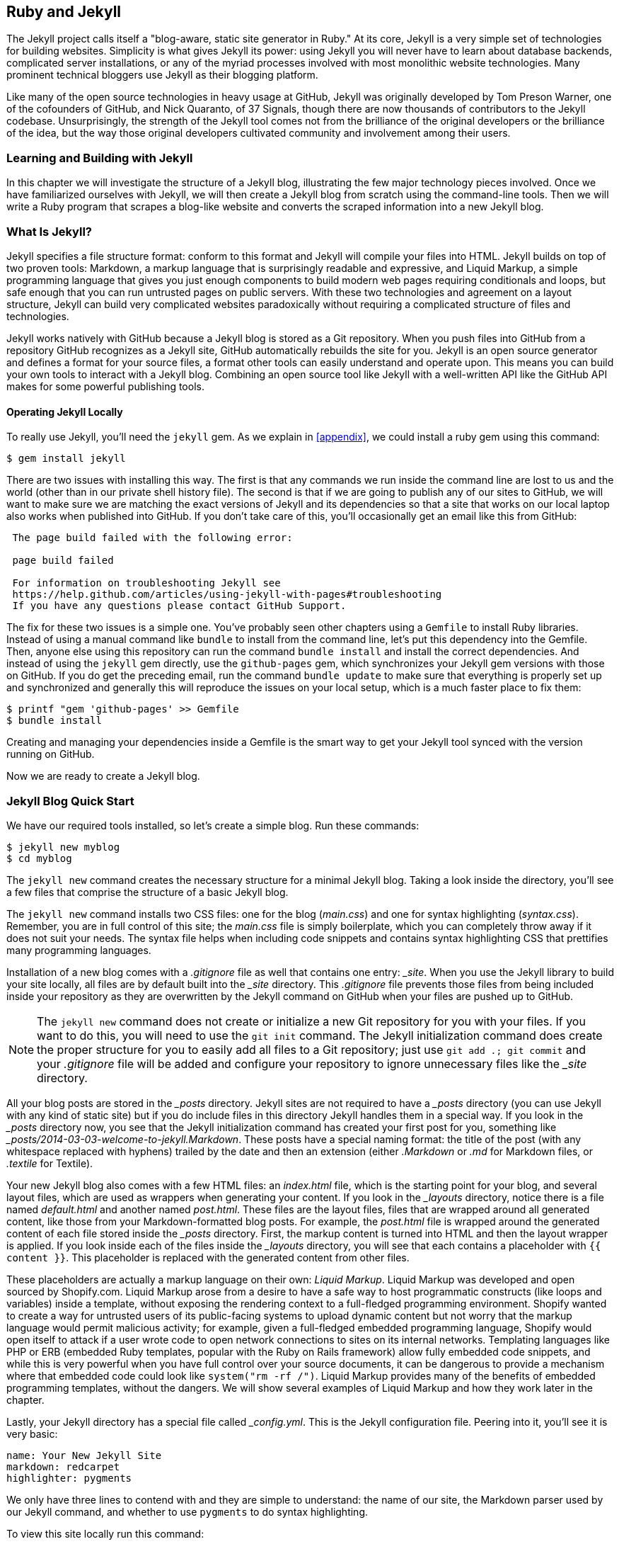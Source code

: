 [[Jekyll]]
== Ruby and Jekyll

((("Jekyll", id="ix_chapter-05-jekyll-asciidoc0", range="startofrange")))The Jekyll project calls itself a "blog-aware, static site generator
in Ruby." At its core, Jekyll is a very simple set of
technologies for building websites. Simplicity is what gives Jekyll
its power: using Jekyll you will never have to learn about database
backends, complicated server installations, or any of the myriad
processes involved with most monolithic website technologies. Many
prominent technical bloggers use Jekyll as their blogging platform.

Like many of the open source technologies in heavy usage at GitHub,
Jekyll was originally developed by Tom Preson Warner, one of the
cofounders of GitHub, and Nick Quaranto, of 37 Signals, though there
are now thousands of contributors to the Jekyll codebase.
Unsurprisingly, the strength of the Jekyll tool comes not from the
brilliance of the original developers or the brilliance of the idea,
but the way those original developers cultivated community and
involvement among their users.

=== Learning and Building with Jekyll

In this chapter we will investigate the structure of a Jekyll blog,
illustrating the few major technology pieces involved. Once we have
familiarized ourselves with Jekyll, we will then create a Jekyll blog
from scratch using the command-line tools. Then we will write a Ruby
program that scrapes a blog-like website and converts the scraped
information into a new Jekyll blog.

=== What Is Jekyll?

((("Jekyll","basics", id="ix_chapter-05-jekyll-asciidoc1", range="startofrange")))Jekyll specifies a file structure format: conform to this format and
Jekyll will compile your files into HTML. Jekyll builds on top of two
proven tools: ((("Markdown","and Jekyll")))Markdown, a markup language that is surprisingly
readable and expressive, and ((("Liquid Markup","Jekyll and")))Liquid Markup, a simple programming language that
gives you just enough components to build modern web
pages requiring conditionals and loops, but safe enough that you can
run untrusted pages on public servers. With these two technologies and
agreement on a layout structure, Jekyll can build very complicated websites paradoxically without requiring a complicated structure of files
and technologies.

Jekyll works natively with GitHub because a Jekyll blog is
stored as a Git repository. When you push files into GitHub from a
repository GitHub recognizes as a Jekyll site, GitHub
automatically rebuilds the site for you.
Jekyll is an open source generator and defines a format for your
source files, a format other tools can easily understand and
operate upon. This means you can build your own tools to interact with
a Jekyll blog. Combining an open source tool like Jekyll with a well-written API like the GitHub API makes for some powerful publishing
tools.

==== Operating Jekyll Locally

((("Jekyll","operating locally")))((("jekyll gem")))To really use Jekyll, you'll need the `jekyll` gem. As we explain in
<<appendix>>, we could install a ruby gem using this command:

[source,bash]
------
$ gem install jekyll
------

There are two issues with installing this way. The first is that any
commands we run inside the command line are lost to us and the world
(other than in our private shell history file). The second is that if
we are going to publish any of our sites to GitHub, we will want to
make sure we are matching the exact versions of Jekyll and its
dependencies so that a site that works on our local laptop also works
when published into GitHub. If you don't take care of this, you'll
occasionally get an email like this from GitHub:

[source,text]
----

 The page build failed with the following error:

 page build failed

 For information on troubleshooting Jekyll see
 https://help.github.com/articles/using-jekyll-with-pages#troubleshooting
 If you have any questions please contact GitHub Support.

----

The fix for these two issues is a simple one. You've probably seen other
chapters using a `Gemfile` to install Ruby libraries. Instead of
using a manual command like `bundle` to install from the command line,
let's put this dependency into the Gemfile. Then, anyone else using
this repository can run the command `bundle install` and install the
correct dependencies. And instead of using the `jekyll` gem directly, use the
`github-pages` gem, which synchronizes your Jekyll gem versions with
those on GitHub. If you do get the preceding email, run the command `bundle update`
to make sure that everything is properly set up and synchronized and
generally this will reproduce the issues on your local setup, which is
a much faster place to fix them:

[source,bash]
------
$ printf "gem 'github-pages' >> Gemfile
$ bundle install
------

Creating and managing your dependencies inside a Gemfile is the smart
way to get your Jekyll tool synced with the version running on GitHub.

Now we are ready to create a Jekyll blog.(((range="endofrange", startref="ix_chapter-05-jekyll-asciidoc1")))

=== Jekyll Blog Quick Start

((("Jekyll blogs", id="ix_chapter-05-jekyll-asciidoc2", range="startofrange")))We have our required tools installed, so ((("Jekyll blogs","simple blog creation", id="ix_chapter-05-jekyll-asciidoc3", range="startofrange")))let's create a simple blog. Run
these commands:

[source,bash]
-----
$ jekyll new myblog
$ cd myblog
-----

The((("jekyll new command", id="ix_chapter-05-jekyll-asciidoc4", range="startofrange"))) `jekyll new` command creates the necessary structure for a
minimal Jekyll blog. Taking a look inside the directory, you'll see a
few files that comprise the structure of a basic Jekyll blog.

The `jekyll new` command installs two CSS files: one for
the blog (_main.css_) and one for syntax highlighting (_syntax.css_).
Remember, you are in full control of this site; the _main.css_ file is
simply boilerplate, which you can completely throw away if it does not
suit your needs. The syntax file helps when including code snippets
and contains syntax highlighting CSS that prettifies many programming
languages.

((("gitignore file")))Installation of a new blog comes with a _.gitignore_ file as well that contains one entry: pass:[<em>_site</em>]. When you use the Jekyll library to build your site locally, all files are by default built into the pass:[<em>_site</em>] directory. This _.gitignore_ file prevents those files from being included inside your repository as they are overwritten by the Jekyll command on GitHub when your files are pushed up to GitHub.

[NOTE]
====
The `jekyll new` command does not create or initialize a new Git
repository for you with your files. If you want to do this, you will need to
use the `git init` command. The Jekyll initialization command does create the
proper structure for you to easily add all files to a Git repository;
just use `git add .; git commit` and your _.gitignore_ file will be added
and configure your repository to ignore unnecessary files like the
pass:[<em>_site</em>] (((range="endofrange", startref="ix_chapter-05-jekyll-asciidoc4")))directory.
====

All your blog posts are stored in the pass:[<em>_posts</em>] directory. Jekyll sites
are not required to have a pass:[<em>_posts</em>] directory (you can use Jekyll with
any kind of static site) but if you do include files in this directory
Jekyll handles them in a special way. If you look in the pass:[<em>_posts</em>]
directory now, you see that the Jekyll initialization command has
created pass:[<span class="keep-together">your first</span>] post for you, something like
pass:[<em>_posts/2014-03-03-welcome-to-jekyll.Markdown</em>]. These posts have a
special naming format: the title of the post (with any whitespace replaced with
hyphens) trailed by the date and then an extension (either _.Markdown_
or _.md_ for Markdown files, or _.textile_ for Textile).

Your new Jekyll blog also comes with a few HTML files: an _index.html_ file,
which is the starting point for your blog, and several layout files,
which are used as wrappers when generating your content. If you look
in the pass:[<em>_layouts</em>] directory, notice there is a file named
_default.html_ and another named _post.html_. These files are the
layout files, files that are wrapped around all generated content,
like those from your Markdown-formatted blog posts. For
example, the _post.html_ file is wrapped around the generated content
of each file stored inside the pass:[<em>_posts</em>] directory. First, the markup content is
turned into HTML and then the layout wrapper is applied. If you look
inside each of the files inside the pass:[<em>_layouts</em>] directory, you will see
that each contains a placeholder with `{{ content }}`. This
placeholder is replaced with the generated content from other files.

These placeholders are actually a markup language on their ((("Liquid Markup","origins")))own:
_Liquid Markup_. Liquid Markup was developed and open sourced by
Shopify.com. Liquid Markup arose from a desire to have a safe way
to host programmatic constructs (like loops and variables) inside a
template, without exposing the rendering context
to a full-fledged programming environment. Shopify wanted to create a
way for untrusted users of its public-facing systems to upload
dynamic content but not worry that the markup language would permit
malicious activity; for example, given a full-fledged embedded
programming language, Shopify would open itself to attack if a user
wrote code to open network connections to sites on its internal
networks. Templating languages like PHP or ERB (embedded Ruby
templates, popular with the Ruby on Rails framework) allow fully
embedded code snippets, and while this is very powerful when you have full control
over your source documents, it can be dangerous to provide a mechanism
where that embedded code could look like `system("rm -rf /")`.
Liquid Markup provides many of the benefits of embedded programming templates,
without the dangers. We will show several examples of Liquid Markup
and how they work later in the chapter.

Lastly, your Jekyll directory has a special file called pass:[<em>_config.yml</em>].
This is the Jekyll configuration file. Peering into it, you'll see it
is very basic:

[source,yaml]
-----
name: Your New Jekyll Site
markdown: redcarpet
highlighter: pygments
-----

We only have three lines to contend with and they are simple to
understand: the name of our site, the Markdown parser used by our
Jekyll command, and whether to use `pygments` to do syntax highlighting.

To view this site locally run this command:

[source,bash]
-----
$ jekyll serve
-----

This command builds the entirety of your Jekyll directory, and then
starts a mini web server to serve the files up to you. If you then
visit _http://localhost:4000_ in your web browser, you will see
something on the front page of your site and a single blog post listed in
the index, as shown in <<bare-jekyll-site>>.

[[bare-jekyll-site]]
.A bare Jekyll site
image::images/btwg_0601.png[]

Clicking into the link inside the "Blog Posts" section, you will then
see your first post, as in <<a-sample-post>>.

[[a-sample-post]]
.A sample post
image::images/btwg_0602.png[]

Our Jekyll initialization command created this new post for us. This page
is backed by the Markdown file inside the pass:[<em>_posts</em>] directory we saw earlier:

[source,yaml]
----
---
layout: post
title:  "Welcome to Jekyll!"
date:   2014-03-03 12:56:40
categories: jekyll update
---
----

You'll find this post in your pass:[<em>_posts</em>] directory&#x2014;edit this 
post and rebuild (or run with the `-w` switch) to see your changes!
To add new posts, simply add a file in the pass:[<em>_posts</em>] directory 
that follows the convention: YYYY-MM-DD-name-of-post.ext.

Jekyll also offers powerful support for code snippets:

[source,liquid]
----
{% highlight ruby %}
def print_hi(name)
  puts "Hi, #{name}"
end
print_hi('Tom')
#=> prints 'Hi, Tom' to STDOUT.
{% endhighlight %}
----

Check out the http://jekyllrb.com[Jekyll docs] for more info on how to get 
the most out of Jekyll. File all bugs/feature requests at 
https://github.com/mojombo/jekyll[Jekyll's GitHub repo].

Hopefully you agree that this is a fairly intuitive and readable
alternative to raw HTML. This simplicity and readability is one of the
major benefits of using Jekyll. Your source files maintain a
readability that allows you to focus on the content itself, not on the
technology that will eventually make them beautiful. Let's go over
this file and investigate some of the important pieces.

==== YFM: YAML Front Matter

((("Jekyll blogs","YAML Front Matter")))((("YFM (YAML Front Matter)")))The first thing we see in a 
Jekyll file is the YAML Front Matter (YFM):

[source,yaml]
-----
---
layout: post
title:  "Welcome to Jekyll!"
date:   2014-03-03 12:56:40
categories: jekyll update
---
-----

YFM is a snippet of YAML ("YAML Aint Markup Language")
delimited by three hyphens on both the top and bottom. YAML is a simple structured
data serialization language used by many open source projects instead
of XML. Many people find it more readable and editable by humans
than XML. The YFM in this file shows a few configuration options: a
layout, the title, the date, and a list of categories.

The layout specified references one of the files in our pass:[<em>_layouts</em>]
directory. If you don't specify a layout file in the YFM, then Jekyll
assumes you want to use a file called _default.html_ to wrap your
content. You can easily imagine adding your own custom layout files
to this directory and then overriding them in the YFM. If you look at
this file, you see that it manually specifies the `post` layout.

The title is used to generate the `<title>` tag and can be used
anywhere else you need it inside your template using the double-braces syntax from Liquid Markup: `{{ page.title }}`. Notice that any
variable from the pass:[<em>_config.yml</em>] file is prefixed with the `site.`
namespace, while variables from your YFM are prefixed with `page.`
Though the title matches the filename (after replacing
spaces with hyphens), changing the title in the YFM does not affect
the name of the URL generated by Jekyll. If you want to change the URL, you need to
rename the file itself. This is a nice benefit if you need to slightly modify the
title and don't want to damage preexisting URLs.

The date and categories are two other variables included in the YFM.
They are completely optional and strangely unused by the structure and
templates created by default using the Jekyll initializer. They do
provide additional context to the post, but are only stored in the
Markdown file and not included inside the generated content itself.
The categories list is often used to generate an index file of
categories with a list of each post included in a category. If you
come from a Wordpress background, you'll likely have used categories.
These are generated dynamically from the MySQL database each time you
request a list of them, but in Jekyll this file is statically generated.
If you wanted something more dynamic, you could imagine generating a
JSON file with these categories and files, and then building a
JavaScript widget that requests this file and then does something
more interactive on the client side. Jekyll can take any template file
and convert it to JSON (or any other format)&#x2014;you are not limited to
just generating HTML files.

YFM is completely optional. A post or page can be rendered into your
Jekyll site without any YFM inside it. Without YFM, your page is
rendered using the defaults for those variables, so make sure the
default template, at the very least, is what you expect will wrap
around all pages left with unspecified layouts.

((("published variable")))One important default variable for YFM is the published variable. This
variable is set to true by default. This means that if you create a
file in your Jekyll repository and do not manually specify the
published setting, it will be published automatically. If you set the
variable to false, the post will not be published. With
private repositories you can keep the contents of draft posts entirely
private until writing has completed by making sure published is set
to false. Unfortunately, not all tools that help you create Jekyll
Markdown files remember to set the published variable explicitly
inside of YFM, so make sure you check before committing the file to
your repository if there is something you don't yet want published.

==== Jekyll Markup

((("Jekyll blogs","markup")))((("Markdown","and Jekyll markup")))Going past the YFM, we can start to see the structure of
Markdown files. Markdown files can be, at their simplest, just textual
information without any formatting characters. In fact, if your layout files are
well done, you can definitely create great blog posts without any
fancy formatting, just pure textual content.

But with a few small Markdown additions, you can really make posts
shine. One of the first Markdown components we notice is the backtick
character, which is used to wrap small spans of code (or code-ish
information, like filenames in this case). ((("HTML","Markdown shortcuts for")))As you use more and more
Markdown, you'll find Markdown to be insidiously clever in the way it
provides formatting characters without the onerous weight that HTML
requires to offer the same explicit formatting.

((("links","Markdown tags for")))Links can be specified using `[format][link]`, where `link` is the
fully qualified URL (like "_http://example.com_"), or a reference to a
link at the bottom of the page. In our page we have two references,
keyed as `jekyll-gh` and `jekyll`; we can then use these inside our
page with syntax like `[Jekyll's GitHub repo][jekyll-gh]`. Using
references has an additional benefit in that you can use the link more
than once by its short name.

((("headers","Markdown tags for")))Though not offered in the sample, Markdown provides an easy way to
generate headers of varying degrees. To add a header, use the `#`
character, and repeat the `#` character to build smaller headers.
These delimiters simply map to the +H+ tag; two hash characters (`##`)
turns into an `<h2>` tag. Building text enclosed by `<h3>` tags looks
like `### Some Text`. You can optionally match the same number of hash
symbols at the end of the line if you find it more expressive (`###
Some Text ###`), but you don't have to.

Markdown offers easy shortcuts for most HTML elements: numbered and
unordered lists, emphasis, and more. And, if you cannot find a
Markdown equivalent, you can embed normal HTML right next to
Markdown formatting characters. The best way to write Markdown is to
keep a
https://github.com/adam-p/Markdown-here/wiki/Markdown-Cheatsheet[Markdown
cheat sheet] near you when writing. http://daringfireball.net[John Gruber from Daring
Fireball] invented Markdown, and his site has a more in-depth
description of the how and why of Markdown.

==== Using the Jekyll Command

((("Jekyll","using the Jekyll command")))((("jekyll &#8211;&#8211;help command")))Running `jekyll --help` will show you the options for running Jekyll.
You already saw the `jekyll serve` command, which builds the files into
the pass:[<em>_site</em>] directory and then starts a web server with its root at that directory.
If you start to use this mechanism to build your Jekyll sites then
there are a few other switches you'll want to learn about.

((("Jekyll","watch switch")))((("watch switch")))If you are authoring and adjusting a page often, and switching back
into your browser to see what it looks like, you'll find utility in
the `-w` switch ("watch"). This can be used to automatically
regenerate the entire site if you make changes to any of the source
files. If you edit a post file and save it, that file will be
regenerated automatically. Without the `-w` switch you would need to
kill the Jekyll server, and then restart it.

[CAUTION]
The Jekyll watch switch does reload all HTML and markup files, but
does not reload the pass:[<em>_config.yml</em>] file. If you make changes to it, you
will need to stop and restart the server.

If you are running multiple Jekyll sites on the same laptop, you'll
quickly find that the second instance of `jekyll serve` fails because
it cannot open port 4000. In this case, use `jekyll --port 4010` to
open port 4010 (or whatever port you wish to use instead).

==== Privacy Levels with Jekyll

((("Jekyll","privacy levels with")))((("privacy, Jekyll")))Jekyll repositories on GitHub can be either public or private
repositories. If your repository is public you can host public content
generated from the Jekyll source files without publishing the source
files themselves. Remember, as noted previously, that any file without
`publishing: false` inside the YFM will be made public the moment you
push it into your repository.

==== Themes

((("Jekyll","themes")))((("themes, Jekyll")))Jekyll does not support theming internally, but it is trivial to add
any CSS files or entire CSS frameworks. You can also fork an existing
Jekyll blog that has the theming you like. We will show how and where
to add your own customized CSS later in the chapter.

==== Publishing on GitHub

((("Jekyll blogs","publishing on GitHub")))Once you have your blog created, you can easily publish it to GitHub.
There are two ways you can publish Jekyll blogs:

* As a github.io site
* On a domain you own

GitHub offers free personal blogs that are hosted on the github.io
domain. And you can host any site with your own domain name with a
little bit of configuration.

===== Using a GitHub.io Jekyll blog

((("GitHub.io personal blog site")))((("Jekyll blogs","GitHub.io site creation")))To create a github.io personal blog site, your Jekyll blog should be
on the master branch of your Git repository. The repository should be
named `username.github.io` on GitHub. If everything is set up correctly
you can then publish your Jekyll blog by adding a remote for GitHub
and pushing your files up. If you use the `hub` tool (a command for
interacting with Git and GitHub), you can go from start to finish with
a few simple commands. Make sure to change the first line to reflect
your username.

[NOTE]
The((("hub tool"))) hub tool was originally written in Ruby and as such could be
easily installed using only `gem install hub`, but hub was recently
rewritten in Go. Go has a somewhat more complicated installation
process, so we won't document it here. If you have the `brew` command
installed for OS X, you can install hub with the `brew install hub`
command. Other platforms vary, so check http://github.com/github/hub
to determine the best way for your system.

Use these commands to install your github.io hosted Jekyll blog:

[source,bash]
------
$ export USERNAME=xrd
$ jekyll new $USERNAME.github.io
$ cd $USERNAME.github.io
$ git init
$ git commit -m "Initial checkin" -a
$ hub create  # You'll need to login here...
$ sleep $((10*60)) && open $USERNAME.github.io
------

The second to the last line creates a repository on GitHub for you
with the same name as the directory. That last line sleeps for 10
minutes while your github.io site is provisioned on GitHub, and then
opens the site in your browser for you. It can take ten minutes for
GitHub to configure your site the first time, but subsequent content
pushes will be reflected immediately.

==== Hosting On Your Own Domain

((("Jekyll blogs","hosting your own domain", id="ix_chapter-05-jekyll-asciidoc5", range="startofrange")))To host a blog on your own domain name, you need to use the `gh-pages`
branch inside your repository. You need to create a CNAME file in your
repository, and then finally establish DNS settings to point your domain to
the GitHub servers.

===== The gh-pages branch

((("gh&#8211;pages branch")))((("Jekyll blogs","hosting via gh&#8211;pages branch")))To work on the +gh-pages+ branch, check it out and create the branch
inside your repository:

[source,bash]
-----
$ git checkout -b gh-pages
$ rake post title="My next big blog post"
$ git add _posts
$ git commit -m "Added my next big blog post"
$ git push -u origin gh-pages
-----

You will need to always remember to work on the +gh-pages+ branch; if
this repository is only used as a blog, then this probably is not an
issue. Adding the `-u` switch will make sure that Git always pushes up
the +gh-pages+ branch whenever you do a push.

===== The CNAME file

((("CNAME file")))((("Jekyll blogs","and CNAME file")))The CNAME file is a simple text file with the domain name inside of it:

[source,bash]
-----
$ echo 'mydomain.com' > CNAME
$ git add CNAME
$ git commit -m "Added CNAME"
$ git push
-----

Once you have pushed the CNAME file to your repository, you can verify
that GitHub thinks the blog is established correctly by visiting the
admin page of your repository. An easy way to get there is using the
`github` gem, which is no longer actively maintained but is still a useful command-line tool:

[source,bash]
-----
$ gem install github
$ github admin # Opens up https://github.com/username/repo/settings
-----

The +github+ gem is a useful command-line tool, but unfortunately it is
tied to an older version of the GitHub API, which means the documented
functionality is often incorrect.

If your blog is correctly set up, you will see something like <<settings-jekyll-blog>> in the middle of your settings page.

[[settings-jekyll-blog]]
.Settings for a Jekyll blog
image::images/btwg_0603.png[]

GitHub has properly recognized the CNAME file and will accept requests
made to that host on its servers. We are still not yet complete,
however, in that we need to make sure the DNS is established for our site.

===== DNS settings

((("DNS settings")))((("Jekyll blogs","DNS settings")))Generally, establishing DNS settings for your site is straightforward.
((("subdomain, DNS setup with")))It is easiest if you are setting up DNS with a _subdomain_ as opposed
to an _apex domain_. To be more concrete, an ((("apex domains")))apex domain is a site
like _mypersonaldomain.com_, while a subdomain would be
_blog.mypersonaldomain.com_.

Setting up a blog on a subdomain is simple: create a CNAME record in DNS that points
to _username.github.io_.

For an apex domain, things are slightly more complicated. You must create DNS
A records to point to these IP addresses: `192.30.252.153` and
`192.30.252.154`.  These are the IP addresses right now; there is
always the possibility that GitHub could change these at some point in
the future. For this reason, hosting on apex domains is risky. If
GitHub needed to change its IP addresses (say during a denial-of-service attack), you would need to respond to this, and deal with the
DNS propagation issues. If you instead use a subdomain, the CNAME
record will automatically redirect to the correct IP even if it is
changed by GitHub(((range="endofrange", startref="ix_chapter-05-jekyll-asciidoc5"))).footnote:[This is all well documented on the
https://help.github.com/articles/setting-up-a-custom-domain-with-github-pages[GitHub
blog.]]

=== Importing from Other Blogs

((("Jekyll blogs","importing from other blogs into", id="ix_chapter-05-jekyll-asciidoc6", range="startofrange")))There are many tools that can be used to import an existing blog into
Jekyll. As Jekyll is really nothing more than a file-layout
convention, you just need to pull the relevant pieces (the post
itself, and associated metadata like the post title, publishing date,
etc.) and then write out a file with those contents. Jekyll blogs
prefer Markdown, but they work fine with HTML content, so you can
often convert a blog with minimal effort, and there are good tools
that automate things for you.(((range="endofrange", startref="ix_chapter-05-jekyll-asciidoc6")))

==== From Wordpress

((("Wordpress","importing into Jekyll blogs from")))The most popular importer is the Wordpress importer. You will need the
'jekyll-import' gem. This gem is distributed separately from the core
Jekyll gem, but will be installed if you use the `github-pages` gem
inside your Gemfile and use the `bundle` command.

===== Importing with direct database access

((("Wordpress","importing with direct database access")))Once you have the `jekyll-import` gem, you can convert a Wordpress
blog using a command like this:

[source,bash]
----
$ ruby -rubygems -e 'require "jekyll-import";
    JekyllImport::Importers::WordPress.run({
      "dbname"   => "wordpress",
      "user"     => "hastie",
      "password" => "lanyon",
      "host"     => "localhost",
      "status"         => ["publish"]
    })'
----

This command will import from an existing Wordpress installation,
provided that your Ruby code can access your database. This will work if you can
log in to the server itself and run the command on the server, or if
the database is accessible across the network (which is generally bad
practice when hosting Wordpress!).

Note the status option: this specifies that imported pages and posts
are published automatically. More specifically, the YAML for each file
will specify `published: true`, which will publish the page or post
into your blog. If you want to review each item individually, you can
specify a status of `private`, which will export the pages into Jekyll
but leave them unpublished. Remember that if your repository is
public, posts marked as unpublished will not be displayed in the blog but
can still be seen if someone visits your the repository for your blog
on GitHub.

There are many more options than listed here. For example, by default,
the Wordpress-Jekyll importer imports categories from your Wordpress
database, but you can turn this off by specifying `"categories" =>
false`.

===== Importing from the Wordpress XML

((("Wordpress","importing database as XML file")))Another alternative is to export the entire database as an XML file.
Then, you can run the importer on that file:

[source,bash]
----
ruby -rubygems -e 'require "jekyll-import";
    JekyllImport::Importers::WordpressDotCom.run({
      "source" => "wordpress.xml",
      "no_fetch_images" => false,
      "assets_folder" => "assets"
    })'
----

This can be used to export files from a server you don't
maintain, but works with sites you do maintain and might be a more
plausible option than running against a database.

To export the XML file, visit the export page on your Wordpress
site. This is usually mapped to _/wp-admin/export.php_, so it will be
something like _https://blogname.com/wp-admin/export.php_ (replacing
&#x201c;blogname.com&#x201d; with your blog's name).

Like many free tools, there are definitely limitations to using this
method of export. If your Wordpress site is anything beyond the
simplest of Wordpress sites, then using this tool to import from
Wordpress means you will lose much of the metadata stored inside your
blog. This metadata can include pages, tags, custom fields, and image
attachments.

((("Exitwp")))If you want to keep this metadata, then you might
consider another import option like Exitwp. Exitwp is a Python tool
that provides a much higher level of fidelity between the original
Wordpress site and the final Jekyll site, but has a longer learning
curve and option set.

==== Exporting from Wordpress Alternatives

If you use another blog format other than Wordpress, chances are there
is a Jekyll importer for it. Jekyll has dozens of importers, well
documented on the http://import.jekyllrb.com[Jekyll importer site].

((("Jekyll blogs","importing from Tumblr")))((("Tumblr")))For example, this command-line example from the importer site exports
from Tumblr blogs:

[source,ruby]
------
$ ruby -rubygems -e 'require "jekyll-import";
    JekyllImport::Importers::Tumblr.run({
      "url"            => "http://myblog.tumblr.com",
      "format"         => "html", # <1>
      "grab_images"    => false,  # <2>
      "add_highlights" => false,  # <3>
      "rewrite_urls"   => false   # <4>
    })'
------

The Tumblr import plug-in has a few interesting options.

<1> Write out HTML; if you prefer to use Markdown use `md`.
<2> This importer will grab images if you provide a true value.
<3> Wrap code blocks (indented four spaces) in a Liquid Markup "highlight" tag
if this is set to true.
<4> Write pages that redirect from the old Tumblr paths to the new
Jekyll paths using this configuration option.

Exporting from Tumblr is considerably easier than Wordpress. The
Tumblr exporter scrapes all public posts from the blog, and then
converts to a Jekyll-compatible post format.(((range="endofrange", startref="ix_chapter-05-jekyll-asciidoc3")))

We've seen how we can use the importers available on
pass:[<a href="http://import.jekyllrb.com"><em>import.jekyllrb.com</em></a>] to import. What if we have a nonstandard site
we need to import?

=== Scraping Sites into Jekyll

((("Jekyll blogs","scraping sites into", id="ix_chapter-05-jekyll-asciidoc7", range="startofrange")))((("scraping","into Jekyll", id="ix_chapter-05-jekyll-asciidoc8", range="startofrange")))Jekyll provides various importers that make it easy to convert an
existing blog into a Jekyll blog. But if you have a nonstandard
blog, or a site that is not a blog, you still have options for
migrating it to Jekyll. The first option is to write your own importer
by perusing the http://github.com/jekyll/jekyll-import[source of the
Jekyll importers on GitHub]. This is probably the right way to
build an importer if you plan on letting others use it, as it will
extend several Jekyll importer classes already available to make
importing standard for other contributors.

Another option is to simply write out files in the simple format that
is a Jekyll blog. This is much lazier than reading through the Jekyll
tools and their libraries, of course. I started as a Perl programmer and
always loved this quote from Larry Wall, the creator of Perl: "We will
encourage you to develop the three great virtues of a programmer:
laziness, impatience, and hubris." Let's accept our inherent laziness
and choose the second route. We'll write some code to scrape a site
and make a new Jekyll site from scratch, learning about the structure
of a Jekyll blog through trial and error.

While living in Brazil in 2000 I built a site called ByTravelers.com,
an early travel blog. At some point, I sadly lost the database and
thought the site contents were completely gone. Almost by accident, I
happened upon ByTravelers on Archive.org, the Internet Archive. I
found that almost all of the articles were listed there and
available. Though the actual database is long gone, could we recover
the data from the site using Archive.org?

==== Jekyll Scraping Tactics

((("Jekyll blogs","scraping tactics")))((("scraping","tactics")))We can start by looking at the structure of the archive presented on
Archive.org. Go to Archive.org, enter "bytravelers.com" into the
search box in the middle of the page, and then click "BROWSE HISTORY."
You will see a calendar view that shows all the pages
scraped by the Internet Archive for this site as shown in <<calendar-view-archive>>.

[[calendar-view-archive]]
.Calendar view of Archive.org
image::images/btwg_0604.png[]

In the middle of 2003 I took down the server, intending to
upgrade it to another set of technologies, and never got around to
completing this migration, and then lost the data. If we click the
calendar item on June 6th, 2003, we will see a view of the data that
was more or less complete at the height of the site's functionality
and data. There are a few broken links to images, but otherwise the
site is functionally archived inside Archive.org (<<calendar-view-bytravelers>>).

[[calendar-view-bytravelers]]
.Archive of ByTravelers.com on Archive.org
image::images/btwg_0605.png[]

Taking the URL from our browser, we can use this as our starting point for
scraping. Clicking around throughout the site, it becomes evident that
each URL to a journal entry uses a standard format; in other words,
_http://www.bytravelers.com/journal/entry/56_ indicates the 56th
journal item stored on the site. With this knowledge in hand, we can
iterate over the first hundred or so URLs easily.

==== Setting Up

((("Jekyll blogs","scraper setup", id="ix_chapter-05-jekyll-asciidoc9", range="startofrange")))((("scraping","setting up a scraper", id="ix_chapter-05-jekyll-asciidoc10", range="startofrange")))A naive implementation of a scraper would be a single Ruby file in
which the execution and functionality were contained all in one.
However, if we expose the functionality as a class, and then
instantiate the class in a separate file, we can also write tests
that utilize and validate the same steps as the runner script. So,
let's take this smarter approach and create three files: the scraper
class, the runner class (which instantiates and "runs" our scraper), and the test
file (which instantiates and validates the functionality of our scraper).

First, the runner script:

[source,ruby]
-----
#!/usr/bin/env ruby

require './scraper'

scraper = Scraper.new()
scraper.run()

-----

Our barebones scraper class just looks like this:

[source,ruby]
-----
class Scraper
  def run

  end
end

-----

We also need to have a manifest file, the Gemfile, where we will
document our library dependencies:

[source,ruby]
-----
source "https://rubygems.org"

gem "github-pages"
gem "rspec"
-----

Then, install our gems using the command `bundle`. That installs the
+rspec+ tool, the Jekyll tool, and associated libraries.

Finally, we can create our test harness:

[source,ruby]
-----
require './scraper'

describe "#run" do
  it "should run" do
    scraper = Scraper.new
    scraper.run()
  end
end

-----

Remember to run using the `bundle exec rspec scraper_spec.rb` command,
which makes everything run inside the bundler context (and load our
libraries from the Gemfile, instead of the default system gems):

[source,bash]
-----
$ bundle exec rspec scraper_spec.rb
.

Finished in 0.00125 seconds (files took 0.12399 seconds to load)
1 example, 0 failures
-----

There is nothing we are explicitly testing yet, but
our test harness displays that our code inside our tests will match
closely the code we write inside our runner wrapper.(((range="endofrange", startref="ix_chapter-05-jekyll-asciidoc10")))(((range="endofrange", startref="ix_chapter-05-jekyll-asciidoc9")))

==== Scraping Titles

((("Ruby","for scraping titles")))((("scraping","titles")))((("titles, scraping")))Let's start with something simple: scraping the titles from the
site. ((("Mechanize", id="ix_chapter-05-jekyll-asciidoc11", range="startofrange")))We'll use Ruby to scrape the site; Ruby has some intuitive gems like
+mechanize+ that simplify building web clients. There is an API for
the Internet archive, but I found it flakey and unreliable, so we'll
just scrape the site. Add these additional lines to the Gemfile using
this command and then install the libraries:

[source,bash]
-----
$ echo "gem 'mechanize'" >> Gemfile
$ bundle
-----

Now we can modify our scraper to use the +mechanize+ gem and retrieve content from Archive.org:

[source,ruby]
-----
require 'mechanize' # # <1>

class Scraper

  attr_accessor :root # # <2>
  attr_accessor :agent

  def initialize # # <3>
    @root = "http://web.archive.org/web/20030820233527/" +
    "http://bytravelers.com/journal/entry/" # # <4>
    @agent = Mechanize.new
  end

  def run
    100.times do |i| # # <5>
      url = "#{@root}#{i}" # # <6>
      @agent.get( url ) do |page|
        puts "#{i} #{page.title}"
      end
    end
  end

end
-----

<1> Require the +mechanize+ library.
<2> We use a Ruby method called `attr_accessor`, which creates a public
instance variable. We can use variables created using `attr_accessor`
by prefixing the variable name with an `@` character. Instance
variables are accessible outside the class as well.
<3> When a method named `initialize` is defined for a class, this
method is called right after object creation, so this is the appropriate
place for us to initialize the member variables.
<3> Initialize the variables to default values. We store the root of
the URL to the cached copy of ByTravelers.com here.
<4> Our run method runs the block inside 100 times.
<5> Our block starts by generating a URL to the specific page,
retrieves the page, and then prints out the index in our loop plus the
title of the page object.

Let's run our scraper and see what happens now:

[source,bash]
-----
$ bundle exec ./run.rb
...
53 Read Journal Entries
54 Read Journal Entries
55 Read Journal Entries
56 Read Journal Entries
57 Internet Archive Wayback Machine
58 Internet Archive Wayback Machine
...
-----

You can see that some of the entries have a generic "Internet Archive
Wayback Machine" while some have "Read Journal Entries." Archive.org
will respond with a placeholder title when it does not have content
from the site (as is the case with item #58, for example). We should
ignore those pages that don't have the string "Read Journal Entries"
as the title (which tells us Archive.org does have cached content from
our site).

Now that we have all the content, we can start finding the important
pieces inside and putting them into our Jekyll posts.

==== Refinining with Interactive Ruby

((("interactive Ruby shell (IRB)")))((("Ruby IRB")))((("scraping","with Ruby IRB")))There are two things that make Mechanize immensely powerful as the
foundation for a scraping tool: easy access to making HTTP calls, and
a powerful searching syntax once you have a remote document. You've
seen how Mechanize makes it simple to make a GET request. Let's
explore sifting through a massive document to get the important pieces
of textual content. We can manually explore scraping using the Ruby
IRB (interactive Ruby shell):

[source,ruby]
-------
$ irb -r./scraper
2.0.0-p481 :001 > scraper = Scraper.new
 => #<Scraper:0x00000001e37ca8...>
2.0.0-p481 :002 > page = scraper.agent.get "#{scraper.root}#{56}"
 => #<Mechanize::Page {url #<URI::HTTP:0x00000001a85218...>
-------

The first line invokes IRB and uses the `-r` switch to load the
scraper library in the current directory. If you have not used IRB
before, there are a few things to know that
will make life easier. The IRB has a prompt, which indicates the
version of Ruby you are using, and the index of the command you are
running. IRB has a lot of features beyond what we will discuss here,
but those indexes can be used to replay history and for job control,
like many other types of shells. At the IRB prompt you can enter Ruby
and IRB executes the command immediately. Once the command executes,
IRB prints the result; the characters `=>` indicate the return
value. When you are playing with Ruby, return values will often be complex
objects: the return value when
you use `scraper.agent.get` is a Mechanize Ruby object. This is a very
large object, so printing it out takes a lot of real estate. We've
abbreviated the majority of it here, and will do that for many complex
objects to save space when discussing IRB.

The last command in IRB saves the HTTP GET request as a page object.
Once we have the page, how do we extract information from it?
Mechanize has a nice piece of syntactic sugar that makes it easy to
search the DOM structure: the "/" operator. Let's try it:

[source,bash]
-----
2.0.0-p481 :003 > page / "tr"
 => []
-----

If our query path had found anything, we would have seen a return
value with an array of Mechanize objects, but in this case we got back an
empty array (which indicates nothing was found). Unfortunately, the
paths vary when the document is loaded into a browser (the browser can
customize the DOM or the server can send slightly different data to
the client). But if we experiment with similar paths inside IRB, we
will find what we need. It helps to jump back and forth between Chrome
and IRB, examining the structure of the HTML inside Chrome and then
testing a search path using IRB. Eventually, we come across this search path:

[source,ruby]
-------
2.0.0-p481 :004 > items = page /  "table[valign=top] tr"
 => [#<Nokogiri::XML::Element:0xc05670 name="font"
      attributes=[#<Nokogiri::XML::Attr:0xc05328 name="size"
      value="-2">]...
2.0.0-p481 :005 > items.length
 => 5
2.0.0-p481 :006 > items[0].text()
 => "\n\n\n\n\n\n\n\n\n\nBeautiful Belize\n\n\n\n\n\n\n"
2.0.0-p481 :005 > items[0].text().strip
 => "Beautiful Belize"
-------

Eureka, we found the pattern that gives us our title. We had to jump
around inside the results from the query, but we can correlate the
text on the page inside the browser with different structures found
using the query inside IRB. It is important to note that we have to
strip whitespace from the title to make it presentable. We can
incorporate this into our scraper code, but this is a good moment to
think about how we can write tests to verify this works properly. And
when we start writing tests, we open the door for another opportunity:
caching to our HTTP requests.(((range="endofrange", startref="ix_chapter-05-jekyll-asciidoc11")))

==== Writing Tests and Caching

((("caching","and scraping", id="ix_chapter-05-jekyll-asciidoc12", range="startofrange")))((("scraping","writing tests and caching", id="ix_chapter-05-jekyll-asciidoc13", range="startofrange")))Were we to run our `run.rb` script again, we would notice that it
prints the document title, then halts as it retrieves the content from
the server, and then prints again, stopping and starting until
complete. The content from Archive.org does not change at all since
the original site was
scraped years ago, so there is no reason we need to get the latest
content; content even several months stale will be the same as content
retrieved a few moments ago. It seems like a good opportunity to put a
caching layer between us and the code, reducing impact on Archive.org
and making our script run faster. In addition, if we structure our
code to make retrieval and processing happen independently, we can
write tests to verify the processing:

[source,ruby]
-----
require 'mechanize'
require 'vcr' # # <1>
VCR.configure do |c| # # <2>
  c.cassette_library_dir = 'cached'
  c.hook_into :webmock
end

class Scraper

  attr_accessor :root
  attr_accessor :agent
  attr_accessor :pages # # <3>

  def initialize
    @root = "http://web.archive.org/web/20030820233527/" +
    "http://bytravelers.com/journal/entry/"
    @agent = Mechanize.new
    @pages = [] # # <4>
  end

  def scrape
    100.times do |i|
      begin
        VCR.use_cassette("bt_#{i}") do # # <5>
          url = "#{@root}#{i}"
          @agent.get( url ) do |page|
            if page.title.eql? "Read Journal Entries" # # <6>
              pages << page
            end
          end
        end
      rescue Exception => e
        STDERR.puts "Unable to scrape this file (#{i})"
      end
    end
  end

  def process_title( row )
    row.strip # # <7>
  end

  def run
    scrape()
    @pages.each do |page| # # <8>
      rows = ( page / "table[valign=top] tr" )
      puts process_title( rows[0].text() )
    end
  end

end
-----

<1> We require the VCR gem: this gem intercepts HTTP requests, sending
them out normally the first time, and caching all successive calls,
completely transparent to the user.
<2> VCR must be configured when you use it: in this case we specify a
directory where results will be cached, and tell it what mocking
library we should use to store the cached results.
<3> We establish a new variable called +pages+. We will scrape all the
pages into this array (and get them for free once the information is
cached).
<4> Initialize the +pages+ array here.
<5> To use the VCR recording feature, we wrap any code that makes
HTTP requests inside a VCR block with a name specifying the +cassette+
to save it under. In this case, we use a cassette named +bt+ (for
ByTravelers) with the index of the page. The first time we use the
scraper to request the page, it is retrieved and stored inside the
cache. Successive calls to the scraper `get` method are retrieved from
the cached responses.
<6> We then look for any titles that look like pages archived into
Archive.org (using the title to differentiate) and if we find one,
store that page into our pages array for later processing.
<6> We move the title processing into its own method called
`process_title`. Here we use the information and remove any
whitespace.
<7> Inside of `run` we now call `scrape` to load the pages, and then
iterate over each page, searching inside them and processing the titles.

We need to install the VCR and webmock libraries, so add them to the
Gemfile:

[source,bash]
-----
$ echo "gem 'vcr'" >> Gemfile
$ echo "gem 'webmock'" >> Gemfile
$ bundle
-----

If we run our script using `bundle exec ruby ./run.rb`, we will see it
print out the titles:

[source,bash]
----
$ bundle exec ruby ./run.rb
Unable to scrape this file (14)
Unable to scrape this file (43)
Unable to scrape this file (47)
Unable to scrape this file (71)
Unable to scrape this file (94)
Unable to scrape this file (96)
Third day in Salvador
The Hill-Tribes of Northern Thailand
Passion Play of Oberammergau
"Angrezis in Bharat"
Cuba - the good and bad
Nemaste
Mexico/Belize/Guatemala
South Africa
...
----

We print out the errors (when Archive.org does not have a page for a
particular URL). Note that as a side effect of caching, things work
much faster. If we analyze the time we save using the `time` command,
we see these results:

[source,bash]
-----
$ time bundle exec ruby ./run.rb # before VCR
real    0m29.907s
user    0m2.220s
sys     0m0.170s
$ time bundle exec ruby ./run.rb # after VCR
real    0m3.750s
user    0m3.474s
sys     0m0.194s
-----

So, it takes an order of magnitude more time without caching. And, we
get these cached responses for free, and inside our IRB sessions as well.

The titles look good, but the fourth one is a little worrisome. Looks
like one of the users decided to enclose their title in double
quotes. To control the formatting, it would be nice to clean that
up. Let's do that, and write tests to verify things work:

[source,ruby]
-----
require './scraper'

describe "#run" do
  before :each  do
    @scraper = Scraper.new
  end

  describe "#process_titles" do
    it "should correct titles with double quotes" do
      str = ' something " with a double quote'
      expect( @scraper.process_title( str ) ).to_not match( /"/ )
    end

    it "should strip whitespace from titles" do
      str = '\n\n something between newlines \n\n'
      expect( @scraper.process_title( str ) ).to_not match( /^\n\n/ )
    end
  end

end

-----

If we run this, we see one test pass and one test fail:

[source,bash]
-----
$ bundle exec rspec scraper_spec.rb
F.

Failures:

  1) #run #process_titles should correct titles with double quotes
     Failure/Error: expect( @scraper.process_title( ' something " with
     a double quote' ) ).to_not match( /"/ )
       expected "something \" with a double quote" not to match /"/
       Diff:
       @@ -1,2 +1,2 @@
       -/"/
       +"something \" with a double quote"
     # ./scraper_spec.rb:10:in `block (3 levels) in <top (required)>'

Finished in 0.01359 seconds (files took 0.83765 seconds to load)
2 examples, 1 failure

Failed examples:

rspec ./scraper_spec.rb:9 # #run #process_titles should correct titles
with double quotes
-----

To fix this test, let's strip out the double quotes by changing one line
in the _scraper.rb_ file:

[source,ruby]
-----
...

def process_title( row )
  row.strip.gsub( /"/, '' )
end

...
-----

Now both tests pass. That line of code might be worrisome if
you believe in defensive coding. If this function were called with a
nil value, for example, it would crash. Even if we could guarantee
that this situation would never occur from our calling context, it is
better to make our method safe. Let's make sure it works and write a
test to prove it.

Add a test that asserts there is not an error when the argument to
`process_title` is nil:

[source,ruby]
-----
...
it "should not crash if the title is nil" do
  expect{ @scraper.process_title( nil ) }.to_not raise_error()
end
...
-----

Running `rspec scraper_spec.rb` results in the following error, which
we expect since we have not yet fixed the code:

[source,bash]
------
..F..

Failures:

  1) #run #process_titles should not crash if the title is nil
     Failure/Error: expect{ @scraper.process_title( nil ) }.to_not raise_error()
       expected no Exception, got #<NoMethodError: undefined method
     `strip' for nil:NilClass> with backtrace:
         # ./scraper.rb:38:in `process_title'
         # ./scraper_spec.rb:20:in `block (4 levels) in <top (required)>'
         # ./scraper_spec.rb:20:in `block (3 levels) in <top (required)>'
     # ./scraper_spec.rb:20:in `block (3 levels) in <top (required)>'

Finished in 0.00701 seconds
5 examples, 1 failure

Failed examples:

rspec ./scraper_spec.rb:19 # #run #process_titles should not crash if the title 
# is nil
------

We can fix it with this one simple change:

[source,ruby]
-----
...

def process_title( row )
  row.strip.gsub( /"/, '' ) if row
end
...
-----

Now we are in a position to write out the files for our actual posts.(((range="endofrange", startref="ix_chapter-05-jekyll-asciidoc13")))(((range="endofrange", startref="ix_chapter-05-jekyll-asciidoc12")))

==== Writing Jekyll Posts

((("Jekyll blogs","writing posts", id="ix_chapter-05-jekyll-asciidoc14", range="startofrange")))((("posts, blog", id="ix_chapter-05-jekyll-asciidoc15", range="startofrange")))With our titles in hand, we can generate an actual Jekyll
post. To keep things simple each post will contain nothing beyond the
titles for now, but we will quickly add other content. Getting the
skeleton of a post established allows us to use the Jekyll command-line
tools to troubleshoot our setup.

First, create a Git repository for our files. When the Jekyll tool
runs, it generates all the files into a directory called pass:[<em>_site</em>] so we
should add a _.gitignore_ file, which ignores this directory:

[source,bash]
------
$ git init
$ mkdir _posts
$ echo "_site" >> .gitignore
$ git add .gitignore
$ git commit -m "Initial checkin"
------

Jekyll Markdown files are very simple: just a bit of YAML at the
beginning, with text content following, formatted as Markdown.  To
generate Markdown posts, add a method called `write` to our scraper
that writes out the processed information after we have retrieved and
parsed the pages from Archive.org.

Jekyll posts are stored inside the pass:[<em>_posts</em>] directory. As a
convention, filenames are generated with the date and title,
lowercased, converted to a string without any characters beyond a-z
and the hyphen, and terminated by the extension (usually _.md_ for
Markdown). In order to properly generate the filename, we will need to
scrape the date, so we will do that as well.

As a more concrete example, we want to take something like `Cuba - the
good and bad` that happened on January 12th, 2001, and make a filename
like `2001-01-12-cuba-the-good-and-bad.md`. Or,
`Mexico/Belize/Guatemala` from the same date, and make it into the
filename `2001-01-12-mexico-belize-guatemala.md`. These conversions
look like good places to write tests, so we can start there:

[source,ruby]
-----
describe "#get_filename" do
  it "should take 'Cuba - the good and bad' on January 12th, 2001" +
      " and get a proper filename" do
    input = 'Cuba - the good and bad'
    date = "January 12th, 2001"
    output = "2001-01-12-cuba-the-good-and-bad.md"
    expect( @scraper.get_filename( input, date ) ).to eq( output )
  end

  it "should `Mexico/Belize/Guatemala` and get a proper filename" do
    input = "Mexico/Belize/Guatemala"
    date = "2001-01-12"
    output = "2001-01-12-mexico-belize-guatemala.md"
    expect( @scraper.get_filename( input, date ) ).to eq( output )
  end
end
-----

Let's build the((("get&#95;filename method"))) `get_filename` method. This method uses the handy Ruby
`DateTime.parse` method to convert a string representation of a date
into a date object, and then uses the `strfmtime` method to format
that date into the format we want in our filename:

[source,ruby]
-----
...
def get_filename( title, date )
  processed_date = DateTime.parse( date )
  processed_title = title.downcase.gsub( /[^a-z]+/, '-' )
  "#{processed_date.strftime('%Y-%m-%d')}-#{processed_title}.md"
end
...
-----

If we run our tests now, we will see them both pass.

Now we can add to our scraper so that it can write out the posts:

[source,ruby]
-----
def render( processed ) # # <1>
  processed['layout'] = 'post'
  rendered = "#{processed.to_yaml}---\n\n" # # <2>
  rendered
end

def write( rendered, processed ) # # <3>
  Dir.mkdir( "_posts" ) unless File.exists?( "_posts" )
  filename = get_filename( processed['title'], processed['creation_date'] )
  File.open( "_posts/#{filename}", "w+" ) do |f|
    f.write rendered
  end
end

def process_creation_date( date )
  tuple = date.split( /last updated on:/ ) # # <4>
  rv = tuple[1].strip if tuple and tuple.length > 1
  rv
end

def run
  scrape()
  @pages.each do |page| # # <5>
    rows = ( page / "table[valign=top] tr" )
    processed = {}
    processed['title'] = process_title( rows[0].text() )
    processed['creation_date'] = process_creation_date( rows[3].text() ) # # <6>
    rendered = render( processed )
    write( rendered, processed )
  end
-----

<1> We define a +render+ method. This takes the processed information
(which arrives as a hash) and renders the information into the proper
format: the YAML Front Matter (YFM) and then the body (which we don't
have yet). We then return the rendered string.
<2> We use the `to_yaml` method on our hash. This method appears when
we include the yaml library using `require 'yaml'` (not displayed
here, but easy to add to the _scraper.rb_ file and present in the
samples on GitHub).
<2> The +write+ method writes the rendered content to disk. It makes
sure the pass:[<em>_posts</em>] directory is available, and if not, creates it. It
then writes out the file using our `get_filename` method to get the
path, prefixed with the pass:[<em>_posts</em>] directory.
<3> `process_creation_date` takes a piece from the scraped page and
breaks it apart by the string pass:[&#x201c;<code>last updated</code> on:&#x201d;] and uses the second
item in the resultant array.
<4> Inside our +run+ method we now build out the processed hash, finding
the date and title using rows from the query path we used before.
<5> Once we have our processed array, we can "render" it and then
write out the rendered string to our filesystem.

If we generate the posts by calling `bundle exec ruby ./run.rb` we
will see our posts generated into the pass:[<em>_posts</em>] directory. Choosing a
random one, they look like this:

[source,ruby]
-----
---
title: Beautiful Belize
creation_date: '2003-03-23'
layout: post
---


-----

As you can see, for now, posts are nothing more than the YFM, but this
is still a perfectly valid Jekyll post.

Now let's use the +jekyll+ command-line tool to start looking at our
posts and to troubleshoot any issues with our Jekyll repository.(((range="endofrange", startref="ix_chapter-05-jekyll-asciidoc15")))(((range="endofrange", startref="ix_chapter-05-jekyll-asciidoc14")))

==== Using the Jekyll Command-Line Tool

((("command line","Jekyll command line tool", id="ix_chapter-05-jekyll-asciidoc16", range="startofrange")))((("Jekyll","command line tool", id="ix_chapter-05-jekyll-asciidoc17", range="startofrange")))((("Jekyll blogs","command line tool", id="ix_chapter-05-jekyll-asciidoc18", range="startofrange")))Taking a moment to add our files to the Git repository, we can then
take a look at our site using the `jekyll` command-line tool. Using
the command-line tool locally will spot check our new content as we
will see errors immediately (rather than getting notification emails
from GitHub after publishing there). Errors can occur if our scraper
does not correctly process the HTML retrieved from Archive.org and
subsequently generates incorrect Markdown content, for example.

[source,bash]
----
$ git add .
$ git commit -m "Make this into a Jekyll site"
...
$ jekyll serve --watch
Configuration file: none
            Source: /home/xrdawson/bytravelers
       Destination: /home/xrdawson/bytravelers/_site
      Generating...
     Build Warning: Layout 'post' requested in _posts/2000-05-23-third-day-in...
     Build Warning: Layout 'post' requested in _posts/2000-08-28-the-hill-tri...
     ...
                    done.
 Auto-regeneration: enabled for '/home/xrdawson/bytravelers'
Configuration file: none
    Server address: http://0.0.0.0:4000/
  Server running... press ctrl-c to stop.
----

So, we see a few problems already. First, we don't have a layout for
"post." And, there is no configuration file. Let's fix these problems.

Add a file called pass:[<em>_config.yml</em>] to the root directory:

[source,yaml]
-----
name: ByTravelers.com: Online travel information
markdown: redcarpet
highlighter: pygments
-----

Remember, the +jekyll+ tool does not reload the configuration file
automatically, so we should restart the tool by hitting Ctrl-C and
restarting.

Then, create a directory called pass:[<em>_layouts</em>], and place a file called
_post.html_ inside it with these contents:

[source,html]
-----
---
layout: default
---

<h1>{{ page.title }}</h1>

{{ content }}


-----

The _post.html_ layout file is very simple: we use Liquid Markup tags
to write out the title of the site (contained in an object called
`page`, which our template has access to) and then the content itself,
which is the rendered output from the post page.

We also need to create a "default" layout, so create this inside the
pass:[<em>_layouts</em>] directory with the filename _default.html_:

[source,html]
-----
<html>
<head>
<title>ByTravelers.com</title>
</head>

<body>

{{ content }}

</body>
</html>

-----

This file is almost pure HTML, with only the `{{ content }}` tag. When
we specify `default` as the layout inside YAML for a Markdown file,
the Markdown text is converted to HTML, and then this layout file is
wrapped around it. You can see that the initial post files specify the
`post` layout, which is wrapped around the content, then the
_post.html_ layout file specifies the _default.html_ layout, which is
wrapped around the entire contents.

When we add these files, the Jekyll tool will notice the filesystem has changed and regenerate files. We now have generated posts, but
we don't have a master index file, so let's add this now.(((range="endofrange", startref="ix_chapter-05-jekyll-asciidoc18")))(((range="endofrange", startref="ix_chapter-05-jekyll-asciidoc17")))(((range="endofrange", startref="ix_chapter-05-jekyll-asciidoc16")))

==== Master Index File with Liquid Markup

((("Jekyll blogs","master index file creation with Liquid Markup")))((("Liquid Markup","master index file creation with")))We now have the posts generated properly, but we don't have an entry page into the blog. ((("index.md file")))We can create an _index.md_ file, which just displays an index of all the blog posts:

[source,html]
-----
---
layout: default
---

<h1>ByTravelers.com</h1>

Crowd sourced travel information.

<br/>

<div>
{% for post in site.posts %}
<a href="{{ post.url }}"><h2> {{ post.title }} </h2></a>
{{ post.content | strip_html | truncatewords: 40 }}
<br/>
<em>Posted on {{ post.date | date_to_string }}</em>
<br/>
{% endfor %}
</div>


-----

Notice that the file combines Markdown (the single `#` character
converts into an H1 tag) with regular HTML. You are free to mix
regular HTML inside of Markdown files when there is not a Markdown
equivalent.

Output ((("output tags")))tags use double braces surrounding the
content (`{{ site.title }}`) while((("logic tags"))) logic tags use a brace and percent
symbol (`{% if site.title %}`). As you might expect, output tags place
some type of visible output into the page, and logic tags perform some
logic operation, like conditionals or loops.


The preceding template has both output and logic tags. We see a logic tag
in the form of `{% for ... %}`, which loops over each post. Jekyll will
process the entire posts directory and provide it to pages inside the
`site.posts` variable, and the `for` logic tag allows us to iterate
over them. If we use a `{% for ... %}` tag we need to "close" the tag
with a matching `{% endfor %}` tag. Inside of our for
loop we have several output tags: `{{ post.url }}` outputs the post
URL associated with a post, for example. We also have _filters_, which
are methods defined to process data. One such filter is the
`strip_html` filter, which you might guess strips out HTML text,
converting it to escaped text. This is necessary when your text could
include HTML tags. You'll also notice that filters can be "chained";
we process the body with the `strip_html` filter and then truncate the
text by 40 characters using the `truncatewords:40` filter.

If we open _http://localhost:4000_ in our browser, we will see a
simple index page with the titles of our posts, like <<austere_but_a_step_in_the_right_direction>>.

[[austere_but_a_step_in_the_right_direction]]
.The Index Page, for a naked Jekyll blog
image::images/btwg_06in01.png[]

This index page lists every post: let's make it display only the last
10 posts. Copy the _index.md_ file to a file named _archive.md_.
Then, change the `{% for post in site.posts %}` tag to `{% for post in
site.posts | limit:10 %}`.

Each post has an associated page that is generated by Jekyll.
Clicking any of the links displays the post, which is right now
just the title. We can now add the rest of the pages from our scraper.

==== Scraping Body and Author

((("interactive Ruby shell (IRB)")))((("scraping","author and body content")))Use IRB to find the author and body content. Start by searching for the author information:

[source,bash]
-----
2.0.0-p481 :037 > rows[2].to_s
=> "<tr>\n<td align=\"center\">\n\n\n\n<font size=\"+1\">author:..."
2.0.0-p481 :038 > ( rows[2] / "td font" )[0].text()
=> "author: \n\nMD \n\n\nread more from this author | \nsee maps from this..."
2.0.0-p481 :039 > author = ( rows[2] / "td font" )[0].text()
=> "author: \n\nMD \n\n\nread more from this author | \nsee maps from this..."
2.0.0-p481 :040 > author =~ /author:\s+\n\n([^\s]+)\n\n/
=> 0
2.0.0-p481 :041 > $1
=> "MD"
-----

We start by looking at the second row and converting it to raw HTML.
We see there is a string +author:+, which is a likely place to
reference the author. This string is wrapped by a +font+ tag and a
+td+ tag, so we can use these search queries to eliminate extra
information. Then, we convert the HTML to text using the `text()` method
and use a regular expression to pull out the text after the +author:+
string. If a regular expression matches and has a captured expression,
it will be held in the global variable `$1`. There is more than one
way to get this information, of course.

Next, we retrieve our body from the scraped page. Add a method called
pass:[<code><span class="keep-together">process</span>_body</code>] and insert this into our processed hash:

[source,ruby]
-----
def render( processed )
  processed['layout'] = 'post'
  filtered = processed.reject{ |k,v| k.eql?('body') } # # <1>
  rendered = "#{filtered.to_yaml}---\n\n" + # # <2>
    "### Written by: #{processed['author']}\n\n" +
    processed['body']
  rendered
end
 # # <3>
def process_body( paragraphs )
  paragraphs.map { |p| p.text() }.join "\n\n"
end

def run
  scrape()
  @pages.each do |page|
    rows = ( page / "table[valign=top] tr" )
    processed = {}
    processed['title'] = process_title( rows[0].text() ) # # <4>
    processed['creation_date'] = process_creation_date( rows[3].text() )
    processed['body'] = process_body( rows[4] / "p"  ) # # <5>
    author_text = ( rows[2] / "td font" )[0].text()
    processed['author'] = $1.strip if author_text =~ /author:\s+\n\n+(.+)\n\n+/
    rendered = render( processed )
    write( rendered, processed )
  end
-----

<1> We need to rewrite `render` slightly. There is no need for the
entire body content of a post to be included in the YFM. We can
filter this out using the `reject` method.
<2> Then, we append the author and body content to generate the new
rendered output.
<2> Our process body is straightforward: we convert each node passed
into text (using the `text()` method) and then rejoin them with
double newlines. Markdown will properly format paragraphs if they are
separated by two newlines.
<3> We then just need to invoke the `process_body` method and insert
the results into our processed hash.
<4> Next, we use the query path we found in our IRB session to retrieve
the author information, and insert it into our processed hash. The
author name will then be inserted into our YFM automatically within
the `render` method, and we will insert it into the post.

We can then run `bundle exec ./run.rb` to rewrite our post files.

==== Adding Images to Jekyll

((("images","adding to Jekyll")))((("Jekyll blogs","adding images to")))Jekyll can host any binary files as well, and Markdown files can host
the proper markup to include these assets. Let's add the images from
the original site:

[source,ruby]
-----
def process_image( title )
  img = ( title / "img" )
  src = img.attr('src').text()
  filename = src.split( "/" ).pop

  output = "assets/images/"
  FileUtils.mkdir_p output unless File.exists? output
  full = File.join( output, filename )

  if not File.exists? full or not File.size? full
    root = "https://web.archive.org"
    remote = root + src
    # puts "Downloading #{full} from #{remote}"
    `curl -L #{remote} -o #{full}`
  end

  filename
end
-----

We use the venerable cURL to download our images. Our code makes it so
that the file is only downloaded the first time. We use the `-L`
switch to tell cURL to follow redirects, because these images URLs are
transparently redirected inside the browser.

We need to customize our run method to invoke the `process_image` call:
add pass:[<code><span class="keep-together">processed</span>&#x5b;'image'&#x5d; = process_image( rows&#x5b;0&#x5d; )</code>] after any of the
other process methods.

[WARNING]
I paid an artist for the images used on the original
ByTravelers.com. If you are using this technique to scrape images or
text content from another site, make sure you are abiding by all local
and international copyright laws.

Then, modify our post layout to include the image:

[source,html]
-----
---
layout: default
---

<h1>{{ page.title }}</h1>

<img src="/assets/images/{{ page.image }}">

{{ content }}

-----

Regenerating this page shows us a white background with an awkwardly
juxtaposed colored image. Adding background colors to the entire site
will help, so let's now modify the CSS for our site.

==== Customizing Styling (CSS)

((("CSS","for Jekyll blogs", id="ix_chapter-05-jekyll-asciidoc19", range="startofrange")))((("Jekyll blogs","custom CSS for", id="ix_chapter-05-jekyll-asciidoc20", range="startofrange")))We used ((("Bootstrap")))Bootstrap in <<JavaScript>> and will use it again
here. We will also layer another CSS file on top of Bootstrap to
customize the colors.

First, add a reference to Bootstrap and our custom CSS inside of the
master layout file, _default.html_:

[source,html]
-----
<html>
<head>
<title>ByTravelers.com</title>

<link href="/assets/css/bootstrap.min.css" rel="stylesheet">
<link href="/assets/css/site.css" rel="stylesheet">

</head>

<body>

{{ content }}

</body>
</html>

-----

Then, download the Bootstrap CSS file into the proper folder:

[source,bash]
-----
$ mkdir assets/css
$ curl \
https://maxcdn.bootstrapcdn.com/bootstrap/3.3.5/css/bootstrap.min.css \
-o assets/css/bootstrap.min.css
-----

Adding a CSS framework like Bootstrap helps things considerably, but
we should match the original colors as well. Add a file called
_site.css_ into the _assets/css_ directory:

[source,css]
-----
body {
color: #000000;
background-color: #CCCC99;
}

a {
color: #603;
}

.jumbotron {
background-color: #FFFFCC;
}
-----

With the Bootstrap library installed, we can slightly modify our
_default.html_ layout to make the site really stand out. Many Jekyll
blogs are quite minimalistic and stark, but you are limited only by
your imagination:

[source,html]
-----
<html>
  <head>
    <title>ByTravelers.com</title>
    <link href="/assets/css/bootstrap.min.css" rel="stylesheet">
    <link href="/assets/css/site.css" rel="stylesheet">
  </head>

  <body>

    <div class="container">
      <div class="jumbotron">
        <h1>ByTravelers.com</h1>
        Alternative travel information
      </div>
      <div class='row>
        <div class='span12'>
          <div class="container">
            {{ content }}
          </div>
        </div>
      </div>
    </div>
  </body>
</html>

-----

If we reload, we will see a much prettier version of the site (<<jekyll-now-livelier>>).

[[jekyll-now-livelier]]
.Restoring the original colors and images
image::images/btwg_0606.png[]

We've now entirely scraped an old site and built a new Jekyll blog, so
there is just one thing left to do: encourage and permit
collaboration, which GitHub makes particularly easy.(((range="endofrange", startref="ix_chapter-05-jekyll-asciidoc20")))(((range="endofrange", startref="ix_chapter-05-jekyll-asciidoc19")))

==== Inviting Contributions with GitHub "Fork"

((("forking")))When you publish a Jekyll blog, the fact that it is a repository on
GitHub makes it simple to manage and track changes. In addition,
because forking is a button click away, you can ask people to
contribute or make changes with very little friction.
You might have seen the banner saying "Fork me on GitHub" on many a
software project page hosted on GitHub. We can motivate others to
participate in our blog using pull requests. Let's add that as a final touch and
invite people to make contributions the GitHub way. The https://github.com/blog/273-github-ribbons[GitHub blog
first posted these banners], and we'll use its code almost as is inside our
_default.html_ page, just changing the reference to our repository in
the link tag:

[role="pagebreak-before"]
[source,html]
-----
...
<body>

  <a href="https://github.com/xrd/bytravelers.com">
    <img style="position: absolute; top: 0; right: 0; border: 0;"
	   src="https://..."
	   alt="Fork me on GitHub"
	   data-canonical-src="https://.../forkme_right_gray_6d6d6d.png"></a>

  <div class="container">
    <div class="jumbotron">
      <h1>ByTravelers.com</h1>
      Alternative travel information
...
-----

Now anyone can fork our repository, add their own post to the pass:[<em>_posts</em>] directory, and then issue a pull request asking us to incorporate the new post into our Jekyll blog.

==== Publishing Our Blog to GitHub

((("Jekyll blogs","publishing on GitHub")))((("publishing Jekyll blogs")))Like any other GitHub repository, we can then publish our blog using
the same commands we saw with earlier repositories. Obviously you
should change the username and blog name to suit your own needs:

[source,bash]
----
$ export BLOG_NAME=xrd/bytravelers.com
$ gem install hub
$ hub create $BLOG_NAME # You might need to login here
$ sleep $((10*60)) && open http://bytravelers.com
----

And, don't forget to set up DNS records and give yourself appropriate
time to let those records propagate out.(((range="endofrange", startref="ix_chapter-05-jekyll-asciidoc8")))(((range="endofrange", startref="ix_chapter-05-jekyll-asciidoc7")))

=== Summary

We've explored the details of Jekyll, looking at the structure of a
Jekyll blog. Liquid Markup is a powerful way to use programmatic
constructs inside a Markdown file, and we documented the most
important concepts around using this templating language. By
investigating the internals of a Jekyll post, we explained the
intricacies of YAML Front Matter (YFM) and how seamlessly you can mix
and match HTML with Markdown syntax. Jekyll blogs can utilize their
own custom CSS, and we've shown how easy it is
to use a powerful complete library like Bootstrap layered underneath a
site-specific small CSS file. And, we built a scraper application
that retrieves a remote site in its entirety and converts it into the
correct structure of a Jekyll blog. Even though this scraper application was
built specifically for a particular site, by adding testing and
properly structuring the components it should be evident how to reuse
much of the scraper for anything else you want to quickly convert into
a Jekyll blog(((range="endofrange", startref="ix_chapter-05-jekyll-asciidoc2"))).(((range="endofrange", startref="ix_chapter-05-jekyll-asciidoc0")))

In the next chapter we will continue looking at Jekyll by building an
Android application that uses the Java GitHub API bindings and allows
you to create Jekyll blog posts with the Git Data API.
